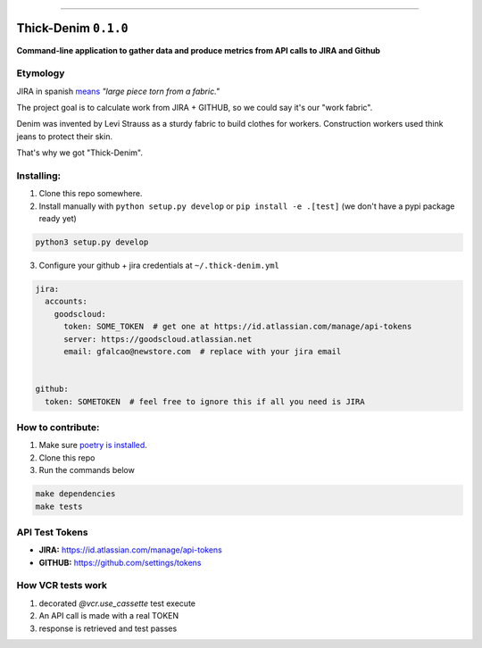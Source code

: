 ------

Thick-Denim ``0.1.0``
=====================

**Command-line application to gather data and produce metrics from API calls to JIRA and Github**



Etymology
---------

JIRA in spanish `means <https://en.wiktionary.org/wiki/jira#Noun>`_ *"large piece torn from a fabric."*

The project goal is to calculate work from JIRA + GITHUB, so we could say it's our "work fabric".

Denim was invented by Levi Strauss as a sturdy fabric to build clothes
for workers. Construction workers used think jeans to protect their
skin.

That's why we got "Thick-Denim".


Installing:
-----------


1. Clone this repo somewhere.
2. Install manually with ``python setup.py develop`` or ``pip install -e .[test]`` (we don't have a pypi package ready yet)

.. code:: bash


   python3 setup.py develop

3. Configure your github + jira credentials at ``~/.thick-denim.yml``

.. code:: yaml

   jira:
     accounts:
       goodscloud:
         token: SOME_TOKEN  # get one at https://id.atlassian.com/manage/api-tokens
         server: https://goodscloud.atlassian.net
         email: gfalcao@newstore.com  # replace with your jira email


   github:
     token: SOMETOKEN  # feel free to ignore this if all you need is JIRA


How to contribute:
------------------


1. Make sure `poetry is installed <https://poetry.eustace.io/docs/#installation>`_.
2. Clone this repo
3. Run the commands below


.. code:: bash

   make dependencies
   make tests

API Test Tokens
---------------


- **JIRA:** `https://id.atlassian.com/manage/api-tokens <https://id.atlassian.com/manage/api-tokens>`_
- **GITHUB:** `https://github.com/settings/tokens <https://github.com/settings/tokens>`_


How VCR tests work
------------------


1. decorated `@vcr.use_cassette` test execute
2. An API call is made with a  real TOKEN
3. response is retrieved and test passes
